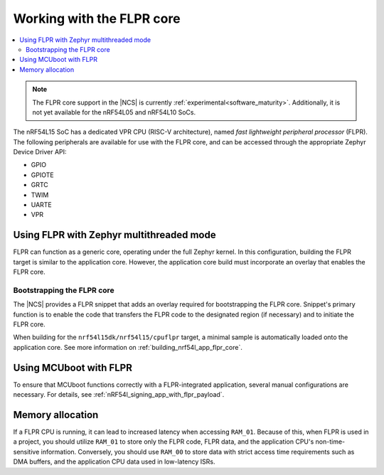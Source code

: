 .. _vpr_flpr_nrf54l:

Working with the FLPR core
##########################

.. contents::
   :local:
   :depth: 2

.. note::
   The FLPR core support in the |NCS| is currently :ref:`experimental<software_maturity>`.
   Additionally, it is not yet available for the nRF54L05 and nRF54L10 SoCs.

The nRF54L15 SoC has a dedicated VPR CPU (RISC-V architecture), named *fast lightweight peripheral processor* (FLPR).
The following peripherals are available for use with the FLPR core, and can be accessed through the appropriate Zephyr Device Driver API:

* GPIO
* GPIOTE
* GRTC
* TWIM
* UARTE
* VPR

.. _vpr_flpr_nrf54l15_initiating:

Using FLPR with Zephyr multithreaded mode
*****************************************

FLPR can function as a generic core, operating under the full Zephyr kernel.
In this configuration, building the FLPR target is similar to the application core.
However, the application core build must incorporate an overlay that enables the FLPR core.

Bootstrapping the FLPR core
===========================

The |NCS| provides a FLPR snippet that adds an overlay required for bootstrapping the FLPR core.
Snippet's primary function is to enable the code that transfers the FLPR code to the designated region (if necessary) and to initiate the FLPR core.

When building for the ``nrf54l15dk/nrf54l15/cpuflpr`` target, a minimal sample is automatically loaded onto the application core.
See more information on :ref:`building_nrf54l_app_flpr_core`.

Using MCUboot with FLPR
***********************

To ensure that MCUboot functions correctly with a FLPR-integrated application, several manual configurations are necessary.
For details, see :ref:`nRF54l_signing_app_with_flpr_payload`.

Memory allocation
*****************

If a FLPR CPU is running, it can lead to increased latency when accessing ``RAM_01``.
Because of this, when FLPR is used in a project, you should utilize ``RAM_01`` to store only the FLPR code, FLPR data, and the application CPU's non-time-sensitive information.
Conversely, you should use ``RAM_00`` to store data with strict access time requirements such as DMA buffers, and the application CPU data used in low-latency ISRs.
